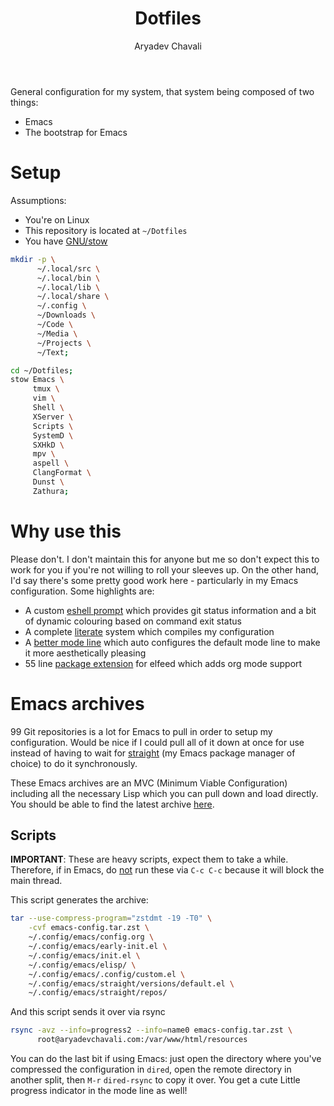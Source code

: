 #+title: Dotfiles
#+author: Aryadev Chavali
#+description: README for Dotfiles

General configuration for my system, that system being composed of two
things:
- Emacs
- The bootstrap for Emacs

[[file:emacs-screenshot.png]]

* Setup
Assumptions:
- You're on Linux
- This repository is located at =~/Dotfiles=
- You have [[https://www.gnu.org/software/stow/][GNU/stow]]

#+begin_src sh
mkdir -p \
      ~/.local/src \
      ~/.local/bin \
      ~/.local/lib \
      ~/.local/share \
      ~/.config \
      ~/Downloads \
      ~/Code \
      ~/Media \
      ~/Projects \
      ~/Text;

cd ~/Dotfiles;
stow Emacs \
     tmux \
     vim \
     Shell \
     XServer \
     Scripts \
     SystemD \
     SXHkD \
     mpv \
     aspell \
     ClangFormat \
     Dunst \
     Zathura;
#+end_src

* Why use this
Please don't.  I don't maintain this for anyone but me so don't expect
this to work for you if you're not willing to roll your sleeves up.
On the other hand, I'd say there's some pretty good work here -
particularly in my Emacs configuration.  Some highlights are:

- A custom
  [[file:Emacs/.config/emacs/elisp/eshell-prompt.el][eshell prompt]]
  which provides git status information and a bit of dynamic colouring
  based on command exit status
- A complete [[file:Emacs/.config/emacs/elisp/literate.el][literate]]
  system which compiles my configuration
- A [[file:Emacs/.config/emacs/elisp/better-mode-line.el][better mode
  line]] which auto configures the default mode line to make it more
  aesthetically pleasing
- 55 line [[file:Emacs/.config/emacs/elisp/elfeed-org.el][package
  extension]] for elfeed which adds org mode support
* Emacs archives
99 Git repositories is a lot for Emacs to pull in order to setup my
configuration.  Would be nice if I could pull all of it down at once
for use instead of having to wait for _straight_ (my Emacs package
manager of choice) to do it synchronously.

These Emacs archives are an MVC (Minimum Viable Configuration)
including all the necessary Lisp which you can pull down and load
directly.  You should be able to find the latest archive
[[https://aryadevchavali.com/resources][here]].
** Scripts
*IMPORTANT*: These are heavy scripts, expect them to take a while.
Therefore, if in Emacs, do _not_ run these via ~C-c C-c~ because it
will block the main thread.

This script generates the archive:
#+begin_src sh
tar --use-compress-program="zstdmt -19 -T0" \
    -cvf emacs-config.tar.zst \
    ~/.config/emacs/config.org \
    ~/.config/emacs/early-init.el \
    ~/.config/emacs/init.el \
    ~/.config/emacs/elisp/ \
    ~/.config/emacs/.config/custom.el \
    ~/.config/emacs/straight/versions/default.el \
    ~/.config/emacs/straight/repos/
#+end_src

And this script sends it over via rsync
#+begin_src sh
rsync -avz --info=progress2 --info=name0 emacs-config.tar.zst \
      root@aryadevchavali.com:/var/www/html/resources
#+end_src

You can do the last bit if using Emacs: just open the directory where
you've compressed the configuration in ~dired~, open the remote
directory in another split, then =M-r= ~dired-rsync~ to copy it over.
You get a cute Little progress indicator in the mode line as well!
